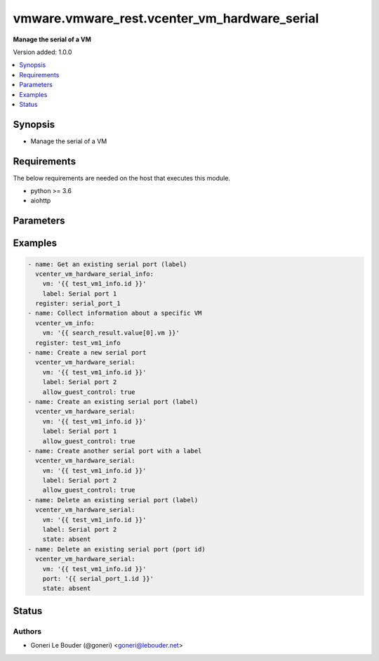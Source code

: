 .. _vmware.vmware_rest.vcenter_vm_hardware_serial_module:


*********************************************
vmware.vmware_rest.vcenter_vm_hardware_serial
*********************************************

**Manage the serial of a VM**


Version added: 1.0.0

.. contents::
   :local:
   :depth: 1


Synopsis
--------
- Manage the serial of a VM



Requirements
------------
The below requirements are needed on the host that executes this module.

- python >= 3.6
- aiohttp


Parameters
----------

.. raw:: html

    <table  border=0 cellpadding=0 class="documentation-table">
        <tr>
            <th colspan="1">Parameter</th>
            <th>Choices/<font color="blue">Defaults</font></th>
            <th width="100%">Comments</th>
        </tr>
            <tr>
                <td colspan="1">
                    <div class="ansibleOptionAnchor" id="parameter-"></div>
                    <b>allow_guest_control</b>
                    <a class="ansibleOptionLink" href="#parameter-" title="Permalink to this option"></a>
                    <div style="font-size: small">
                        <span style="color: purple">boolean</span>
                    </div>
                </td>
                <td>
                        <ul style="margin: 0; padding: 0"><b>Choices:</b>
                                    <li>no</li>
                                    <li>yes</li>
                        </ul>
                </td>
                <td>
                        <div>Flag indicating whether the guest can connect and disconnect the device.</div>
                        <div>If unset, the value is unchanged.</div>
                </td>
            </tr>
            <tr>
                <td colspan="1">
                    <div class="ansibleOptionAnchor" id="parameter-"></div>
                    <b>backing</b>
                    <a class="ansibleOptionLink" href="#parameter-" title="Permalink to this option"></a>
                    <div style="font-size: small">
                        <span style="color: purple">dictionary</span>
                    </div>
                </td>
                <td>
                </td>
                <td>
                        <div>Physical resource backing for the virtual serial port.</div>
                        <div>If unset, defaults to automatic detection of a suitable host device.</div>
                        <div>Valide attributes are:</div>
                        <div>- <code>file</code> (str): Path of the file backing the virtual serial port.</div>
                        <div>This field is optional and it is only relevant when the value of <em>type</em> is FILE.</div>
                        <div>- <code>host_device</code> (str): Name of the device backing the virtual serial port.</div>
                        <div></div>
                        <div></div>
                        <div>If unset, the virtual serial port will be configured to automatically detect a suitable host device.</div>
                        <div>- <code>network_location</code> (str): URI specifying the location of the network service backing the virtual serial port.</div>
                        <div>- If <em>type</em> is NETWORK_SERVER, this field is the location used by clients to connect to this server. The hostname part of the URI should either be empty or should specify the address of the host on which the virtual machine is running.</div>
                        <div>- If <em>type</em> is NETWORK_CLIENT, this field is the location used by the virtual machine to connect to the remote server.</div>
                        <div></div>
                        <div>This field is optional and it is only relevant when the value of <em>type</em> is one of NETWORK_SERVER or NETWORK_CLIENT.</div>
                        <div>- <code>no_rx_loss</code> (bool): Flag that enables optimized data transfer over the pipe. When the value is true, the host buffers data to prevent data overrun. This allows the virtual machine to read all of the data transferred over the pipe with no data loss.</div>
                        <div>If unset, defaults to false.</div>
                        <div>- <code>pipe</code> (str): Name of the pipe backing the virtual serial port.</div>
                        <div>This field is optional and it is only relevant when the value of <em>type</em> is one of PIPE_SERVER or PIPE_CLIENT.</div>
                        <div>- <code>proxy</code> (str): Proxy service that provides network access to the network backing. If set, the virtual machine initiates a connection with the proxy service and forwards the traffic to the proxy.</div>
                        <div>If unset, no proxy service should be used.</div>
                        <div>- <code>type</code> (str): This option defines the valid backing types for a virtual serial port.</div>
                        <div>- Accepted values:</div>
                        <div>- FILE</div>
                        <div>- HOST_DEVICE</div>
                        <div>- PIPE_SERVER</div>
                        <div>- PIPE_CLIENT</div>
                        <div>- NETWORK_SERVER</div>
                        <div>- NETWORK_CLIENT</div>
                </td>
            </tr>
            <tr>
                <td colspan="1">
                    <div class="ansibleOptionAnchor" id="parameter-"></div>
                    <b>label</b>
                    <a class="ansibleOptionLink" href="#parameter-" title="Permalink to this option"></a>
                    <div style="font-size: small">
                        <span style="color: purple">string</span>
                    </div>
                </td>
                <td>
                </td>
                <td>
                </td>
            </tr>
            <tr>
                <td colspan="1">
                    <div class="ansibleOptionAnchor" id="parameter-"></div>
                    <b>port</b>
                    <a class="ansibleOptionLink" href="#parameter-" title="Permalink to this option"></a>
                    <div style="font-size: small">
                        <span style="color: purple">string</span>
                    </div>
                </td>
                <td>
                </td>
                <td>
                        <div>Virtual serial port identifier.</div>
                        <div>The parameter must be the id of a resource returned by <span class='module'>vcenter_vm_hardware_serial</span>. Required with <em>state=[&#x27;absent&#x27;, &#x27;connect&#x27;, &#x27;disconnect&#x27;]</em></div>
                </td>
            </tr>
            <tr>
                <td colspan="1">
                    <div class="ansibleOptionAnchor" id="parameter-"></div>
                    <b>start_connected</b>
                    <a class="ansibleOptionLink" href="#parameter-" title="Permalink to this option"></a>
                    <div style="font-size: small">
                        <span style="color: purple">boolean</span>
                    </div>
                </td>
                <td>
                        <ul style="margin: 0; padding: 0"><b>Choices:</b>
                                    <li>no</li>
                                    <li>yes</li>
                        </ul>
                </td>
                <td>
                        <div>Flag indicating whether the virtual device should be connected whenever the virtual machine is powered on.</div>
                        <div>If unset, the value is unchanged.</div>
                </td>
            </tr>
            <tr>
                <td colspan="1">
                    <div class="ansibleOptionAnchor" id="parameter-"></div>
                    <b>state</b>
                    <a class="ansibleOptionLink" href="#parameter-" title="Permalink to this option"></a>
                    <div style="font-size: small">
                        <span style="color: purple">string</span>
                    </div>
                </td>
                <td>
                        <ul style="margin: 0; padding: 0"><b>Choices:</b>
                                    <li>absent</li>
                                    <li>connect</li>
                                    <li>disconnect</li>
                                    <li><div style="color: blue"><b>present</b>&nbsp;&larr;</div></li>
                                    <li><div style="color: blue"><b>present</b>&nbsp;&larr;</div></li>
                        </ul>
                </td>
                <td>
                </td>
            </tr>
            <tr>
                <td colspan="1">
                    <div class="ansibleOptionAnchor" id="parameter-"></div>
                    <b>vcenter_hostname</b>
                    <a class="ansibleOptionLink" href="#parameter-" title="Permalink to this option"></a>
                    <div style="font-size: small">
                        <span style="color: purple">string</span>
                         / <span style="color: red">required</span>
                    </div>
                </td>
                <td>
                </td>
                <td>
                        <div>The hostname or IP address of the vSphere vCenter</div>
                        <div>If the value is not specified in the task, the value of environment variable <code>VMWARE_HOST</code> will be used instead.</div>
                </td>
            </tr>
            <tr>
                <td colspan="1">
                    <div class="ansibleOptionAnchor" id="parameter-"></div>
                    <b>vcenter_password</b>
                    <a class="ansibleOptionLink" href="#parameter-" title="Permalink to this option"></a>
                    <div style="font-size: small">
                        <span style="color: purple">string</span>
                         / <span style="color: red">required</span>
                    </div>
                </td>
                <td>
                </td>
                <td>
                        <div>The vSphere vCenter username</div>
                        <div>If the value is not specified in the task, the value of environment variable <code>VMWARE_PASSWORD</code> will be used instead.</div>
                </td>
            </tr>
            <tr>
                <td colspan="1">
                    <div class="ansibleOptionAnchor" id="parameter-"></div>
                    <b>vcenter_username</b>
                    <a class="ansibleOptionLink" href="#parameter-" title="Permalink to this option"></a>
                    <div style="font-size: small">
                        <span style="color: purple">string</span>
                         / <span style="color: red">required</span>
                    </div>
                </td>
                <td>
                </td>
                <td>
                        <div>The vSphere vCenter username</div>
                        <div>If the value is not specified in the task, the value of environment variable <code>VMWARE_USER</code> will be used instead.</div>
                </td>
            </tr>
            <tr>
                <td colspan="1">
                    <div class="ansibleOptionAnchor" id="parameter-"></div>
                    <b>vcenter_validate_certs</b>
                    <a class="ansibleOptionLink" href="#parameter-" title="Permalink to this option"></a>
                    <div style="font-size: small">
                        <span style="color: purple">boolean</span>
                    </div>
                </td>
                <td>
                        <ul style="margin: 0; padding: 0"><b>Choices:</b>
                                    <li>no</li>
                                    <li><div style="color: blue"><b>yes</b>&nbsp;&larr;</div></li>
                        </ul>
                </td>
                <td>
                        <div>Allows connection when SSL certificates are not valid. Set to <code>false</code> when certificates are not trusted.</div>
                        <div>If the value is not specified in the task, the value of environment variable <code>VMWARE_VALIDATE_CERTS</code> will be used instead.</div>
                </td>
            </tr>
            <tr>
                <td colspan="1">
                    <div class="ansibleOptionAnchor" id="parameter-"></div>
                    <b>vm</b>
                    <a class="ansibleOptionLink" href="#parameter-" title="Permalink to this option"></a>
                    <div style="font-size: small">
                        <span style="color: purple">string</span>
                    </div>
                </td>
                <td>
                </td>
                <td>
                        <div>Virtual machine identifier.</div>
                        <div>The parameter must be the id of a resource returned by <span class='module'>vcenter_vm_info</span>.</div>
                </td>
            </tr>
            <tr>
                <td colspan="1">
                    <div class="ansibleOptionAnchor" id="parameter-"></div>
                    <b>yield_on_poll</b>
                    <a class="ansibleOptionLink" href="#parameter-" title="Permalink to this option"></a>
                    <div style="font-size: small">
                        <span style="color: purple">boolean</span>
                    </div>
                </td>
                <td>
                        <ul style="margin: 0; padding: 0"><b>Choices:</b>
                                    <li>no</li>
                                    <li>yes</li>
                        </ul>
                </td>
                <td>
                        <div>CPU yield behavior. If set to true, the virtual machine will periodically relinquish the processor if its sole task is polling the virtual serial port. The amount of time it takes to regain the processor will depend on the degree of other virtual machine activity on the host.</div>
                        <div>This field may be modified at any time, and changes applied to a connected virtual serial port take effect immediately.</div>
                        <div></div>
                        <div>If unset, the value is unchanged.</div>
                </td>
            </tr>
    </table>
    <br/>




Examples
--------

.. code-block:: yaml+jinja

    - name: Get an existing serial port (label)
      vcenter_vm_hardware_serial_info:
        vm: '{{ test_vm1_info.id }}'
        label: Serial port 1
      register: serial_port_1
    - name: Collect information about a specific VM
      vcenter_vm_info:
        vm: '{{ search_result.value[0].vm }}'
      register: test_vm1_info
    - name: Create a new serial port
      vcenter_vm_hardware_serial:
        vm: '{{ test_vm1_info.id }}'
        label: Serial port 2
        allow_guest_control: true
    - name: Create an existing serial port (label)
      vcenter_vm_hardware_serial:
        vm: '{{ test_vm1_info.id }}'
        label: Serial port 1
        allow_guest_control: true
    - name: Create another serial port with a label
      vcenter_vm_hardware_serial:
        vm: '{{ test_vm1_info.id }}'
        label: Serial port 2
        allow_guest_control: true
    - name: Delete an existing serial port (label)
      vcenter_vm_hardware_serial:
        vm: '{{ test_vm1_info.id }}'
        label: Serial port 2
        state: absent
    - name: Delete an existing serial port (port id)
      vcenter_vm_hardware_serial:
        vm: '{{ test_vm1_info.id }}'
        port: '{{ serial_port_1.id }}'
        state: absent




Status
------


Authors
~~~~~~~

- Goneri Le Bouder (@goneri) <goneri@lebouder.net>
